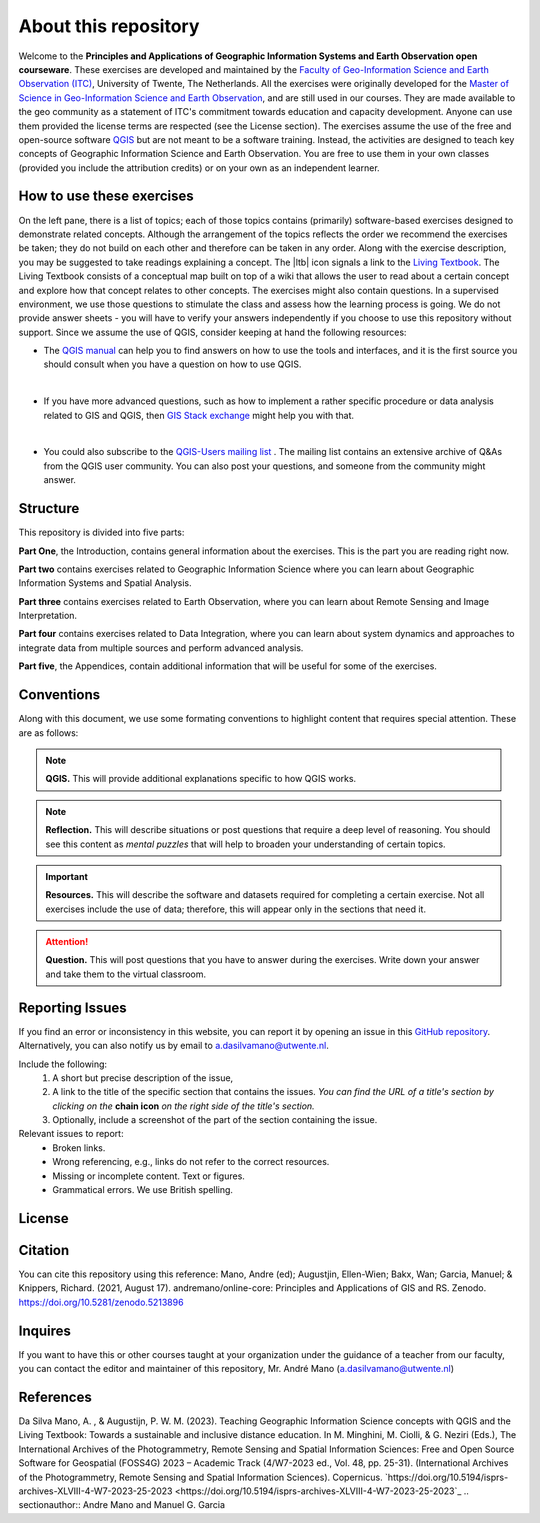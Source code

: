 About this repository
======================

Welcome to the **Principles and Applications of Geographic Information Systems and Earth Observation open courseware**. These exercises are developed and maintained by the `Faculty of Geo-Information Science and Earth Observation (ITC) <https://www.itc.nl/>`_, University of Twente, The Netherlands.
All the exercises were originally developed for the `Master of Science in Geo-Information Science and Earth Observation <https://www.itc.nl/education/studyfinder/geo-information-science-earth-observation//>`_, and are still used in our courses. They are made available to the geo community as a statement of ITC's commitment towards education and capacity development. Anyone can use them provided the license terms are respected (see the License section).
The exercises assume the use of the free and open-source software `QGIS <https://qgis.org/>`_ but are not meant to be a software training. Instead, the activities are designed to teach key concepts of Geographic Information Science and Earth Observation. You are free to use them in your own classes (provided you include the attribution credits) or on your own as an independent learner.


How to use these exercises
--------------------------

On the left pane, there is a list of topics; each of those topics contains (primarily) software-based exercises designed to demonstrate related concepts. Although the arrangement of the topics reflects the order we recommend the exercises be taken; they do not build on each other and therefore can be taken in any order.
Along with the exercise description, you may be suggested to take readings explaining a concept. The  |ltb|  icon signals a link to the `Living Textbook <https://www.itc.nl/about-itc/organization/resources-facilities/living-textbook/>`_. The Living Textbook consists of a conceptual map built on top of a wiki that allows the user to read about a certain concept and explore how that concept relates to other concepts.
The exercises might also contain questions. In a supervised environment, we use those questions to stimulate the class and assess how the learning process is going. We do not provide answer sheets -  you will have to verify your answers independently if you choose to use this repository without support.
Since we assume the use of QGIS, consider keeping at hand the following resources:

+	The `QGIS manual <https://docs.qgis.org/3.22/en/docs/user_manual/index.html>`_ can help you to find answers on how to use the tools and interfaces, and it is the first source you should consult when you have a question on how to use QGIS.
|
+	If you have more advanced questions, such as how to implement a rather specific procedure or data analysis related to GIS and QGIS, then `GIS Stack exchange <https://gis.stackexchange.com/>`_ might help you with that.
|
+	You could also subscribe to the `QGIS-Users mailing list <https://lists.osgeo.org/mailman/listinfo/qgis-user>`_ . The mailing list contains an extensive archive of Q&As from the QGIS user community. You can also post your questions, and someone from the community might answer.


Structure
---------

This repository is divided into five parts:

**Part One**, the Introduction, contains general information about the exercises. This is the part you are reading right now.

**Part two** contains exercises related to Geographic Information Science where you can learn about Geographic Information Systems and Spatial Analysis.

**Part three** contains exercises related to Earth Observation, where you can learn about Remote Sensing and Image Interpretation.

**Part four** contains exercises related to Data Integration, where you can learn about system dynamics and approaches to integrate data from multiple sources and perform advanced analysis.

**Part five**, the Appendices, contain additional information that will be useful for some of the exercises.


Conventions
-----------

Along with this document, we use some formating conventions to highlight content that requires special attention. These are as follows:

.. note:: 
   **QGIS.**
   This will provide additional explanations specific to how QGIS works. 

.. note:: 
   **Reflection.**
   This will describe situations or post questions that require a deep level of reasoning. You should see this content as *mental puzzles* that will help to broaden your understanding of certain topics.   

.. important:: 
   **Resources.**
   This will describe the software and datasets required for completing a certain exercise. Not all exercises include the use of data; therefore, this will appear only in the sections that need it. 


.. attention::
   **Question.**
   This will post questions that you have to answer during the exercises. Write down your answer and take them to the virtual classroom.


Reporting Issues
----------------

If you find an error or inconsistency in this website, you can report it by opening an issue in this `GitHub repository <https://github.com/manuGil/issues-core-online/issues>`_. Alternatively, you can also notify us by email to a.dasilvamano@utwente.nl.

Include the following:
   1. A short but precise description of the issue,
   2. A link to the title of the specific section that contains the issues. *You can find the URL of a title's section by clicking on the*  **chain icon**  *on the right side of the title's section.*
   3. Optionally, include a screenshot of the part of the section containing the issue.

Relevant issues to report:
   + Broken links. 
   + Wrong referencing, e.g., links do not refer to the correct resources. 
   + Missing or incomplete content. Text or figures.
   + Grammatical errors. We use British spelling.


License
-------

.. raw:: html
   :file: _static/cc_license.html


Citation
--------

You can cite this repository using this reference:
Mano, Andre (ed); Augustjin, Ellen-Wien; Bakx, Wan; Garcia, Manuel; & Knippers, Richard. (2021, August 17). andremano/online-core: Principles and Applications of GIS and RS. Zenodo. https://doi.org/10.5281/zenodo.5213896

Inquires
--------

If you want to have this or other courses taught at your organization under the guidance of a teacher from our faculty, you can contact the editor and maintainer of this repository, Mr. André Mano (a.dasilvamano@utwente.nl)


References
----------

Da Silva Mano, A. , & Augustijn, P. W. M. (2023). Teaching Geographic Information Science concepts with QGIS and the Living Textbook: Towards a sustainable and inclusive distance education. In M. Minghini, M. Ciolli, & G. Neziri (Eds.), The International Archives of the Photogrammetry, Remote Sensing and Spatial Information Sciences: Free and Open Source Software for Geospatial (FOSS4G) 2023 – Academic Track (4/W7-2023 ed., Vol. 48, pp. 25-31). (International Archives of the Photogrammetry, Remote Sensing and Spatial Information Sciences). Copernicus. `https://doi.org/10.5194/isprs-archives-XLVIII-4-W7-2023-25-2023 <https://doi.org/10.5194/isprs-archives-XLVIII-4-W7-2023-25-2023`_
.. sectionauthor:: Andre Mano and Manuel G. Garcia
